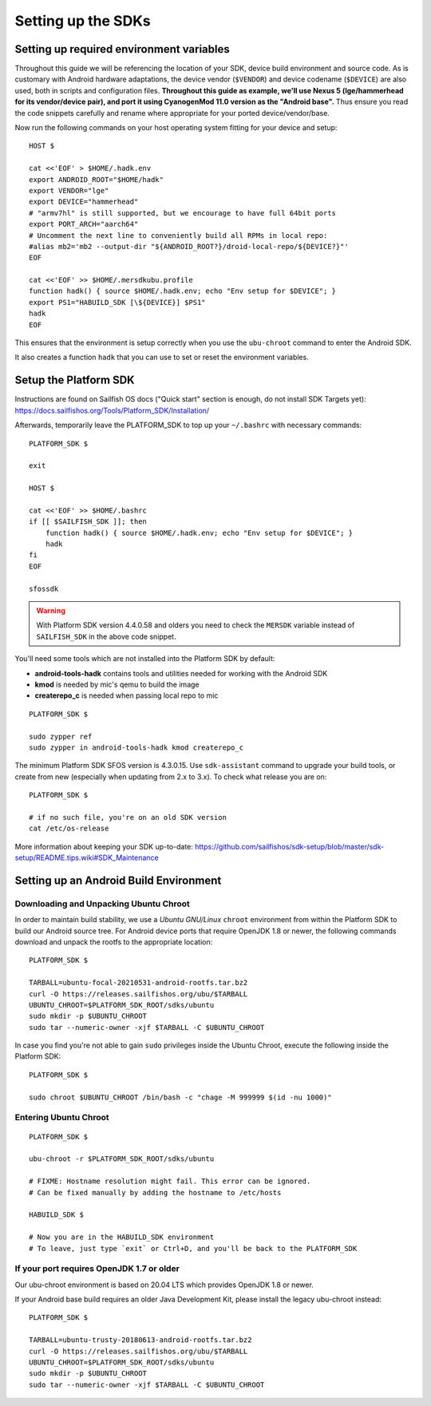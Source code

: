 Setting up the SDKs
===================

Setting up required environment variables
-----------------------------------------

Throughout this guide we will be referencing the location of your SDK,
device build environment and source code. As is customary with Android
hardware adaptations, the device vendor (``$VENDOR``) and device codename
(``$DEVICE``) are also used, both in scripts and configuration files.
**Throughout this guide as example, we'll use Nexus 5 (lge/hammerhead for
its vendor/device pair), and port it using CyanogenMod 11.0 version as the
"Android base".** Thus ensure you read the code snippets carefully and
rename where appropriate for your ported device/vendor/base.

Now run the following commands on your host operating system fitting for your
device and setup::

  HOST $

  cat <<'EOF' > $HOME/.hadk.env
  export ANDROID_ROOT="$HOME/hadk"
  export VENDOR="lge"
  export DEVICE="hammerhead"
  # "armv7hl" is still supported, but we encourage to have full 64bit ports
  export PORT_ARCH="aarch64"
  # Uncomment the next line to conveniently build all RPMs in local repo:
  #alias mb2='mb2 --output-dir "${ANDROID_ROOT?}/droid-local-repo/${DEVICE?}"'
  EOF

  cat <<'EOF' >> $HOME/.mersdkubu.profile
  function hadk() { source $HOME/.hadk.env; echo "Env setup for $DEVICE"; }
  export PS1="HABUILD_SDK [\${DEVICE}] $PS1"
  hadk
  EOF

This ensures that the environment is setup correctly when you use the
``ubu-chroot`` command to enter the Android SDK.

It also creates a function ``hadk`` that you can use to set or reset the environment
variables.

.. _enter-sfos-sdk:

Setup the Platform SDK
----------------------

Instructions are found on Sailfish OS docs ("Quick start" section is enough,
do not install SDK Targets yet): https://docs.sailfishos.org/Tools/Platform_SDK/Installation/

Afterwards, temporarily leave the PLATFORM_SDK to top up your ``~/.bashrc`` with necessary commands::

  PLATFORM_SDK $

  exit

  HOST $

  cat <<'EOF' >> $HOME/.bashrc
  if [[ $SAILFISH_SDK ]]; then
      function hadk() { source $HOME/.hadk.env; echo "Env setup for $DEVICE"; }
      hadk
  fi
  EOF

  sfossdk

.. warning::
    With Platform SDK version 4.4.0.58 and olders you need to check the
    ``MERSDK`` variable instead of ``SAILFISH_SDK`` in the above code snippet.

You'll need some tools which are not installed into the Platform SDK by default:

* **android-tools-hadk** contains tools and utilities needed for working with
  the Android SDK
* **kmod** is needed by mic's qemu to build the image
* **createrepo_c** is needed when passing local repo to mic

::

  PLATFORM_SDK $

  sudo zypper ref
  sudo zypper in android-tools-hadk kmod createrepo_c

The minimum Platform SDK SFOS version is 4.3.0.15. Use
``sdk-assistant`` command to upgrade your build tools, or create from new
(especially when updating from 2.x to 3.x). To check what release you are on::

  PLATFORM_SDK $

  # if no such file, you're on an old SDK version
  cat /etc/os-release

More information about keeping your SDK up-to-date:
https://github.com/sailfishos/sdk-setup/blob/master/sdk-setup/README.tips.wiki#SDK_Maintenance

Setting up an Android Build Environment
---------------------------------------

Downloading and Unpacking Ubuntu Chroot
```````````````````````````````````````

In order to maintain build stability, we use a *Ubuntu GNU/Linux*
``chroot`` environment from within the Platform SDK to build our Android
source tree. For Android device ports that require OpenJDK 1.8 or newer,
the following commands download and unpack the rootfs to
the appropriate location::

  PLATFORM_SDK $

  TARBALL=ubuntu-focal-20210531-android-rootfs.tar.bz2
  curl -O https://releases.sailfishos.org/ubu/$TARBALL
  UBUNTU_CHROOT=$PLATFORM_SDK_ROOT/sdks/ubuntu
  sudo mkdir -p $UBUNTU_CHROOT
  sudo tar --numeric-owner -xjf $TARBALL -C $UBUNTU_CHROOT

In case you find you're not able to gain ``sudo`` privileges inside the Ubuntu
Chroot, execute the following inside the Platform SDK::

  PLATFORM_SDK $

  sudo chroot $UBUNTU_CHROOT /bin/bash -c "chage -M 999999 $(id -nu 1000)"

.. _enter-ubu-chroot:

Entering Ubuntu Chroot
``````````````````````

::

  PLATFORM_SDK $

  ubu-chroot -r $PLATFORM_SDK_ROOT/sdks/ubuntu

  # FIXME: Hostname resolution might fail. This error can be ignored.
  # Can be fixed manually by adding the hostname to /etc/hosts

  HABUILD_SDK $

  # Now you are in the HABUILD_SDK environment
  # To leave, just type `exit` or Ctrl+D, and you'll be back to the PLATFORM_SDK

.. _older-ubu-chroot:

If your port requires OpenJDK 1.7 or older
``````````````````````````````````````````

Our ubu-chroot environment is based on 20.04 LTS which provides OpenJDK 1.8 or
newer.

If your Android base build requires an older Java Development Kit, please
install the legacy ubu-chroot instead::

  PLATFORM_SDK $

  TARBALL=ubuntu-trusty-20180613-android-rootfs.tar.bz2
  curl -O https://releases.sailfishos.org/ubu/$TARBALL
  UBUNTU_CHROOT=$PLATFORM_SDK_ROOT/sdks/ubuntu
  sudo mkdir -p $UBUNTU_CHROOT
  sudo tar --numeric-owner -xjf $TARBALL -C $UBUNTU_CHROOT

